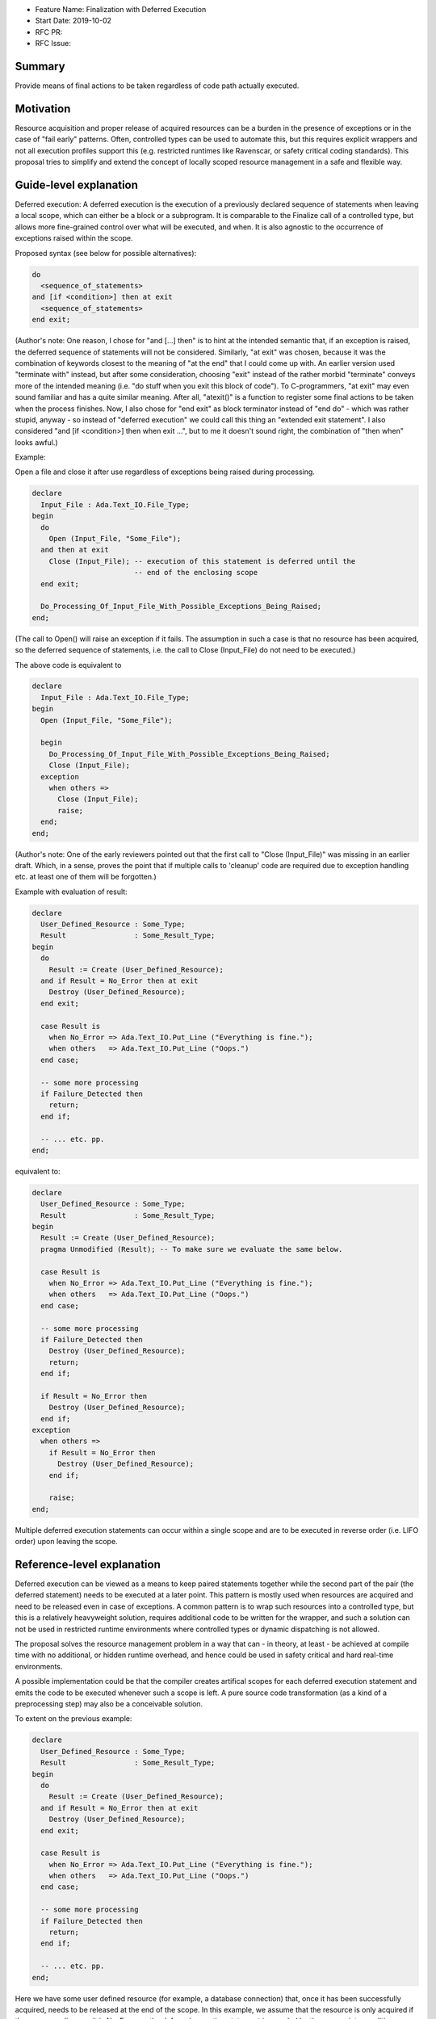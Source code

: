 - Feature Name: Finalization with Deferred Execution
- Start Date: 2019-10-02
- RFC PR: 
- RFC Issue: 

Summary
=======

Provide means of final actions to be taken regardless of code path actually
executed.

Motivation
==========

Resource acquisition and proper release of acquired resources can be a burden in
the presence of exceptions or in the case of "fail early" patterns.
Often, controlled types can be used to automate this, but this requires explicit
wrappers and not all execution profiles support this (e.g. restricted runtimes
like Ravenscar, or safety critical coding standards).
This proposal tries to simplify and extend the concept of locally scoped
resource management in a safe and flexible way.

Guide-level explanation
=======================

Deferred execution: A deferred execution is the execution of a previously
declared sequence of statements when leaving a local scope, which can either be
a block or a subprogram.  It is comparable to the Finalize call of a controlled
type, but allows more fine-grained control over what will be executed, and when.
It is also agnostic to the occurrence of exceptions raised within the scope.

Proposed syntax (see below for possible alternatives):

.. code:: ada

  do
    <sequence_of_statements>
  and [if <condition>] then at exit
    <sequence_of_statements>
  end exit;

(Author's note: One reason, I chose for "and [...] then" is to hint at the
intended semantic that, if an exception is raised, the deferred sequence of
statements will not be considered.  Similarly, "at exit" was chosen, because it
was the combination of keywords closest to the meaning of "at the end" that I
could come up with.  An earlier version used "terminate with" instead, but after
some consideration, choosing "exit" instead of the rather morbid "terminate"
conveys more of the intended meaning (i.e. "do stuff when you exit this block of
code"). To C-programmers, "at exit" may even sound familiar and has a quite
similar meaning.  After all, "atexit()" is a function to register some final
actions to be taken when the process finishes. Now, I also chose for "end exit"
as block terminator instead of "end do" - which was rather stupid, anyway - so
instead of "deferred execution" we could call this thing an "extended exit
statement".
I also considered "and [if <condition>] then when exit ...", but to me it
doesn't sound right, the combination of "then when" looks awful.)

Example:

Open a file and close it after use regardless of exceptions being raised during
processing.

.. code:: ada

  declare
    Input_File : Ada.Text_IO.File_Type;
  begin
    do
      Open (Input_File, "Some_File");
    and then at exit
      Close (Input_File); -- execution of this statement is deferred until the
                          -- end of the enclosing scope
    end exit;
    
    Do_Processing_Of_Input_File_With_Possible_Exceptions_Being_Raised;
  end;

(The call to Open() will raise an exception if it fails. The assumption in such
a case is that no resource has been acquired, so the deferred sequence of
statements, i.e. the call to Close (Input_File) do not need to be executed.)

The above code is equivalent to

.. code:: ada

  declare
    Input_File : Ada.Text_IO.File_Type;
  begin
    Open (Input_File, "Some_File");
  
    begin
      Do_Processing_Of_Input_File_With_Possible_Exceptions_Being_Raised;
      Close (Input_File);
    exception
      when others =>
        Close (Input_File);
        raise;
    end;
  end;

(Author's note: One of the early reviewers pointed out that the first call to
"Close (Input_File)" was missing in an earlier draft. Which, in a sense, proves
the point that if multiple calls to 'cleanup' code are required due to exception
handling etc. at least one of them will be forgotten.)

Example with evaluation of result:

.. code:: ada

  declare
    User_Defined_Resource : Some_Type;
    Result                : Some_Result_Type;
  begin
    do
      Result := Create (User_Defined_Resource);
    and if Result = No_Error then at exit
      Destroy (User_Defined_Resource);
    end exit;
  
    case Result is
      when No_Error => Ada.Text_IO.Put_Line ("Everything is fine.");
      when others   => Ada.Text_IO.Put_Line ("Oops.")
    end case;
  
    -- some more processing
    if Failure_Detected then
      return;
    end if;
  
    -- ... etc. pp.
  end;

equivalent to:

.. code:: ada

  declare
    User_Defined_Resource : Some_Type;
    Result                : Some_Result_Type;
  begin
    Result := Create (User_Defined_Resource);
    pragma Unmodified (Result); -- To make sure we evaluate the same below.
  
    case Result is
      when No_Error => Ada.Text_IO.Put_Line ("Everything is fine.");
      when others   => Ada.Text_IO.Put_Line ("Oops.")
    end case;
  
    -- some more processing
    if Failure_Detected then
      Destroy (User_Defined_Resource);
      return;
    end if;
  
    if Result = No_Error then
      Destroy (User_Defined_Resource);
    end if;
  exception
    when others =>
      if Result = No_Error then
        Destroy (User_Defined_Resource);
      end if;

      raise;
  end;

Multiple deferred execution statements can occur within a single scope and are
to be executed in reverse order (i.e. LIFO order) upon leaving the scope.

Reference-level explanation
===========================

Deferred execution can be viewed as a means to keep paired statements together
while the second part of the pair (the deferred statement) needs to be executed
at a later point. This pattern is mostly used when resources are acquired and
need to be released even in case of exceptions.  A common pattern is to wrap
such resources into a controlled type, but this is a relatively heavyweight
solution, requires additional code to be written for the wrapper, and such a
solution can not be used in restricted runtime environments where controlled
types or dynamic dispatching is not allowed.

The proposal solves the resource management problem in a way that can - in
theory, at least - be achieved at compile time with no additional, or hidden
runtime overhead, and hence could be used in safety critical and hard real-time
environments.

A possible implementation could be that the compiler creates artifical scopes
for each deferred execution statement and emits the code to be executed whenever
such a scope is left. A pure source code transformation (as a kind of a
preprocessing step) may also be a conceivable solution.

To extent on the previous example:

.. code:: ada

  declare
    User_Defined_Resource : Some_Type;
    Result                : Some_Result_Type;
  begin
    do
      Result := Create (User_Defined_Resource);
    and if Result = No_Error then at exit
      Destroy (User_Defined_Resource);
    end exit;
  
    case Result is
      when No_Error => Ada.Text_IO.Put_Line ("Everything is fine.");
      when others   => Ada.Text_IO.Put_Line ("Oops.")
    end case;
  
    -- some more processing
    if Failure_Detected then
      return;
    end if;
  
    -- ... etc. pp.
  end;

Here we have some user defined resource (for example, a database connection)
that, once it has been successfully acquired, needs to be released at the end
of the scope. In this example, we assume that the resource is only acquired if
the corresponding result is No_Error, so the deferred execution statement is
guarded by the appropriate condition.

Implementation note: The condition needs to be evaluated at the time of the
initial resource acquisition, so the result may need to be stored in a temporary
(hidden) variable until the time to execute the deferred statement. Another
possible approach would be to keep some kind of a stack of function pointers
where only the needed finalization code is stored, but this defeats the idea
that this feature has a static execution model.

Nested deferred execution shall be possible and execute the deferred statements
in reverse order of declaration.

Rationale and alternatives
==========================

- The feature does enhance on exception handling and localizes aspects of
  resource management that goes beyond the complexity of controlled types and
  reduces the need for artificial nested scopes.
- A language feature like "finally" has been considered, but "finally" lacks
  flexibility and still needs explicit scopes.  Consider the following example:
  
  .. code:: ada
  
    declare
      Resource_1 : Some_Type;
    begin
      Acquire (Resource_1);

      -- .. do some stuff with Resource_1

      declare
        Resource_2 : Some_Type;
      begin
        Acquire (Resource_2);
        -- .. do more stuff
      finally
        Release (Resource_2);
      end;
    finally
      Release (Resource_1);
    end;

 First of all, resource acquisition and subsequent release are (visually) far
 apart.
 Secondly, explicit nesting is required to make sure that the resources are only
 released when they actually have been acquired before. The code could be
 simplified like that:

  .. code:: ada
  
    declare
      Resource_1 : Some_Type;
      Resource_2 : Some_Type;
    begin
      do
        Acquire (Resource_1);
      and then at exit
        Release (Resource_1);
      end exit;

      -- .. do some stuff with Resource_1

      do
        Acquire (Resource_2)
      and then at exit
        Release (Resource_2);
      end exit;

      -- .. do more stuff
    end;

- It is syntax enhancement and has no impact on existing code, but probably
  requires relatively complex compiler support.
- The feature goes well with the general support of safe programming of the
  language.

Drawbacks
=========

- Code execution is not linear and overuse of this feature may lead to
  hard-to-understand code (OTOH, heavily nested blocks are not exactly readable,
  either).
  One might play devil's advocate and go so far and say that Ada already has
  non-linear features (select statements with arbitrary order of execution, or
  asynchronous transfer of control), and some kind of deferred execution (abort
  deferred sections) as well.
- As hinted below, it would become technically possible to write "backwards"
  code, i.e. by declaring a set of deferred statements around null statements
  and then let the compiler execute them in reverse order:

  .. code:: ada

    begin
      do null; and then at exit
        Ada.Text_IO.Put_Line ("This will be executed last.");
      end exit;

      do null; and then at exit
        Ada.Text_IO.Put_Line ("This will be executed first.");
      end exit;
    end;

- IDE support for folding blocks of code may be hampered.
- Nested deferred execution statements may need a considerable amount of
  exception handling to ensure the intended semantics (see below).

Prior art
=========

- The proposal was mostly inspired by the "defer" statement in Go. See here for
  an introduction: https://blog.golang.org/defer-panic-and-recover
- Delphi, C++, Java have "finally" (or similar) statements with all the
  drawbacks that may come with it, but these are mostly centered around
  exception handling, not resource acquisition and release.
- Python has a "with" statement that provides roughly the functionality of a
  controlled type.

Unresolved questions
====================

- It is unclear what to do in case of multiple exceptions happening during the
  execution of deferred statements.
  - Possible solutions:
    - Abort the whole execution and propagate the exception.  That means, not
      all deferred execution statements are being executed which defeats the
      whole safety aspect (where part of the promise was that the compiler takes
      care of the resource management).
    - Exceptions occuring during execution of deferred statements are considered
      erroneous execution.  This eliminates any implementation issues, but seems
      a rather drastic measure.
    - Allow exception handlers within deferred execution statements, so the user
      can locally handle them:

      .. code:: ada

        do
          <sequence_of_statements>
        and [if <condition>] then at exit
          <sequence_of_statements>
        [exception
          <exception_handler>]
        end exit;

    - Still execute all statements and at the end reraise the first exception
      that has been encountered while doing so. This seems a rather arbitrary
      choice, though.

- It is unclear, how exactly parameters for deferred statements are supposed to
  be evaluated. Firstly, of course, they should be evaluated at the time of
  defining them. My concern here is that evaluation may actually depend on the
  parameter passing mechanism. For instance, in the example above, the File_Type
  is passed by reference, so the actual parameter passed to the Close call will
  have different internals than when the deferred statement was declared. In
  this particular case, this is of course what we want, but that may not always
  be so clear cut.
- Presuming that deferred statements are allowed to change variables defined
  within the enclosing scope (if not, the whole thing will become rather
  useless), including in [out] parameters, how do we define the precise
  semantics of such modifications? Consider this (rather artifical and genuinely
  stupid) example:

  .. code:: ada

    function Locked_Increment (What   : in Integer;
                               Amount : in Positive) return Integer is
      Result : Integer;
    begin
      do
        Global_Lock.Acquire;
      and then at exit
        Global_Lock.Release;
        Result := Result + 1; -- Increment result variable (for fun and profit)
      end exit;

      Result := What + Amount;
      return Result;
    end Increment;

  Outside of SPARK (I would expect SPARK's flow analysis to flag the deferred
  write access to Result as illegal), I see no simple way to disallow constructs
  like that.

  One solution could be introducing a new aspect (e.g. Deferred_Modification or
  such) that must be applied to variables being modified in the block of
  deferred statements. That way, the reader of such a program would at least be
  hinted at the fact that something fishy may be going on.  If such an aspect is
  not provided, write accesses to local variables from within deferred blocks
  shall be forbidden. Hence, the code above would only be allowed if we declare:

  .. code:: ada

    Result : Integer with
      Deferred_Modification => True; -- Not everything may be as it seems.

  Yet, even in a case like that, the question remains what value will finally be
  returned by the above function: "What + Amount" (as that's the value of Result
  at the point of the return statement), or will it be "What + Amount + 1", as
  the variable being returned will finally be modified again in the deferred
  block before the function actually returns? With an explicitly given aspect
  Deferred_Modification => True, I would expect the latter, even though it may
  be considered unintuitive.

Future possibilities
====================

As stated, I tried to get away from defining a new keyword and used a mostly
natural chain of already existing keywords. If we're not shy about adding new
keywords a thing like

.. code:: ada

  do
    <sequence_of_statements>
  and [if <condition>] then defer
    <sequence_of_statements>
   [exception
     <exception_handler>] 
  end defer;

could be a more "natural" syntax that blends in relatively nicely into the
already existing syntax for select statements or asynchronous transfer of
control (i.e. "select ... then abort ...").

I am not certain if the whole "do ... and" syntax is necessary. The initial idea
was that when this block is executed, it will drive the decision if the deferred
statements are being executed later:
  - Either evaluate some result that can be used as a guard condition if the
    deferred statements are to be executed later, or
  - just raise an exception indicating that the deferred statements will not be
    executed later.  If no exception occurs the guard condition defaults to True
    and does not need to be specified.

A more simple syntax could be:

.. code:: ada

  Build (Something) and if Something /= null then defer
    Tear_Down_Again (Something);
  end defer;

Personally I don't like this, because it binds the whole deferred execution to a
single statement, which might be syntactically more pleasant to write, but it
may not be semantically true, so I would indeed prefer an explicit syntactic
block.

Similarly, I completely discarded the idea of having a "defer" block with no
syntactic connection to anything, mostly because I think it is way more readable
if the source emphasizes the connection between the statement(s) which acquire
the resource and the statement(s) which will release it again later. I mean, if
you'd look at a solution like this:

.. code:: ada

  -- some code
  defer
     Cleanup;
  end defer;

There is no visible connection to any previous statement(s) that would indicate
why the execution of "Cleanup" even needs to be deferred.  I could imagine a
beast like this to become a maintenance nightmare (not to mention that it enables
one to easily write horribly bad code, see the "backwards" code example in the
Drawbacks section), so I think, a syntactic connection between the statements
should be enforced by the language.

Note that writing

.. code:: ada

  do null; and then at exit
    Ada.Text_IO.Put_Line ("Why, oh why didn't I take the blue pill?");
  end exit;

would still be a possible way to write deferred statements with no connection to
any previous code. Here, the programmer at least makes their intention explicit,
and like other questionable use of certain language features, constructs like
these could easily be flagged by a coding standards checking tool.

Also, compiler or external static analysis tools may have it easier to find
potential flaws if both parts of the code are syntactically connected (e.g. I
could imagine checks that the same set of variables are referenced in both
blocks).
